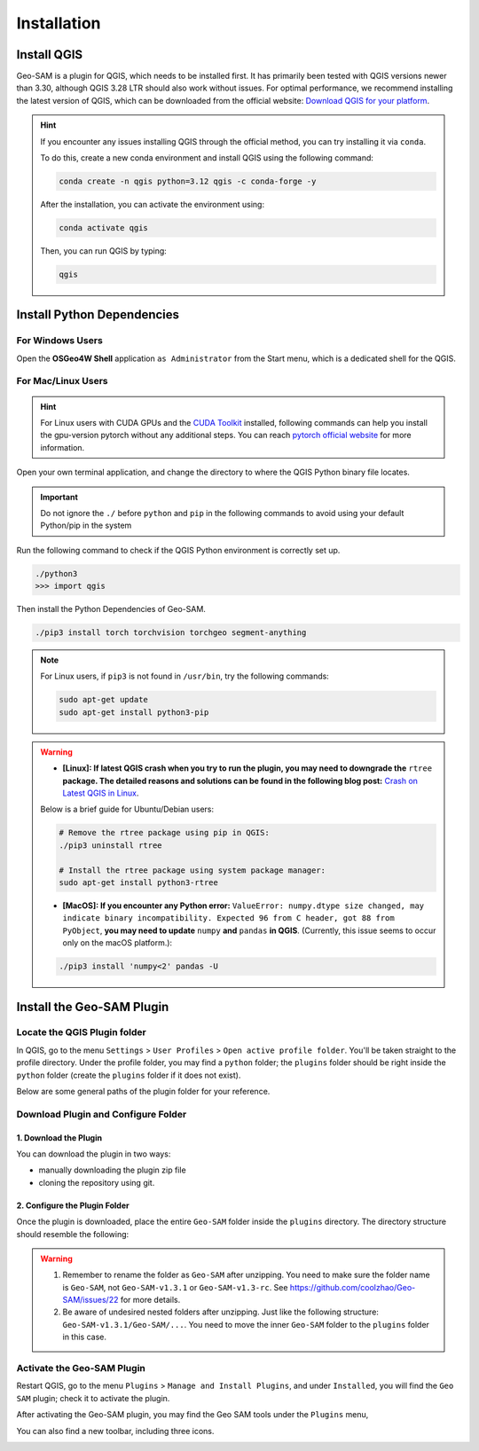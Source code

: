 
Installation
============

Install QGIS
------------


Geo-SAM is a plugin for QGIS, which needs to be installed first. 
It has primarily been tested with QGIS versions newer than 3.30, although QGIS 3.28 LTR should also work without issues. For optimal performance, we recommend installing the latest version of QGIS, which can be downloaded from the official website: `Download QGIS for your platform <https://www.qgis.org/en/site/forusers/download.html>`_. 

.. hint:: 
    If you encounter any issues installing QGIS through the official method, you can try installing it via ``conda``.

    To do this, create a new conda environment and install QGIS using the following command:

    .. code-block:: bash

        conda create -n qgis python=3.12 qgis -c conda-forge -y
    
    After the installation, you can activate the environment using:

    .. code-block:: bash

        conda activate qgis

    Then, you can run QGIS by typing:

    .. code-block:: bash

        qgis


Install Python Dependencies
---------------------------

For Windows Users
~~~~~~~~~~~~~~~~~

.. |OsGeo4WShell| image:: img/OsGeo4WShell.png
    :alt: OsGeo4WShell

Open the **OSGeo4W Shell** |OsGeo4WShell| application ``as Administrator`` from the Start menu, which is a dedicated shell for the QGIS. 


.. tab-set::

    .. tab-item:: CPU version

        If you want to install the CPU version of PyTorch, run the following command in the ``OSGeo4W Shell`` directly.

        .. code-block:: bash

            pip3 install torch torchvision torchgeo segment-anything

    .. tab-item:: GPU version

        ``Geo-SAM Encoder Tool`` supports using GPU to accelerate the encoding process. If your PC has NVIDIA GPUs, you need to download and install the `CUDA Toolkit <https://developer.nvidia.com/cuda-downloads>`_ first.

        Then install the gpu-version pytorch using the following command (here CUDA 11.7 as an example):

        .. code-block:: bash

            pip3 install torch torchvision torchaudio --index-url https://download.pytorch.org/whl/cu117

        .. tip::
            If you have installed the CPU version of PyTorch before, you need to add the ``--force-reinstall`` option to force the reinstallation of the GPU version.

            .. code-block:: bash
                
                pip3 install torch torchvision torchaudio --force-reinstall --index-url https://download.pytorch.org/whl/cu117 

        Then install the other dependencies:

        .. code-block:: bash

            pip3 install torchgeo segment-anything

For Mac/Linux Users
~~~~~~~~~~~~~~~~~~~~

.. hint::
    For Linux users with CUDA GPUs and the `CUDA Toolkit <https://developer.nvidia.com/cuda-downloads>`_ installed, following commands can help you install the gpu-version pytorch without any additional steps. You can reach `pytorch official website <https://pytorch.org/get-started/locally/>`_ for more information.


Open your own terminal application, and change the directory to where the QGIS Python binary file locates.

.. tab-set::
    .. tab-item:: MacOS

        .. code-block:: bash

            cd /Applications/QGIS.app/Contents/MacOS/bin

    .. tab-item:: Linux

        .. code-block:: bash

            cd /usr/bin


.. important::
    Do not ignore the ``./`` before ``python`` and ``pip`` in the following commands to avoid using your default Python/pip in the system


Run the following command to check if the QGIS Python environment is correctly set up.

.. code-block:: bash
    
    ./python3
    >>> import qgis

Then install the Python Dependencies of Geo-SAM.

.. code-block:: bash

    ./pip3 install torch torchvision torchgeo segment-anything

.. note::

    For Linux users, if ``pip3`` is not found in ``/usr/bin``, try the following commands:

    .. code-block:: bash

        sudo apt-get update
        sudo apt-get install python3-pip

.. warning::
    - **[Linux]: If latest QGIS crash when you try to run the plugin, you may need to downgrade the** ``rtree`` **package. The detailed reasons and solutions can be found in the following blog post:** `Crash on Latest QGIS in Linux <https://geo-sam.readthedocs.io/en/latest/blog/2024/05-02_crash_on_QGIS.html>`_. 
    
    Below is a brief guide for Ubuntu/Debian users:

    .. code-block:: bash
        
        # Remove the rtree package using pip in QGIS:
        ./pip3 uninstall rtree
        
        # Install the rtree package using system package manager:
        sudo apt-get install python3-rtree

    - **[MacOS]: If you encounter any Python error:** ``ValueError: numpy.dtype size changed, may indicate binary incompatibility. Expected 96 from C header, got 88 from PyObject``, **you may need to update** ``numpy`` **and** ``pandas`` **in QGIS**. (Currently, this issue seems to occur only on the macOS platform.):

    .. code-block:: bash
        
        ./pip3 install 'numpy<2' pandas -U
      

Install the Geo-SAM Plugin
--------------------------


Locate the QGIS Plugin folder
~~~~~~~~~~~~~~~~~~~~~~~~~~~~~

In QGIS, go to the menu ``Settings`` > ``User Profiles`` > ``Open active profile folder``.  You'll be taken straight to the profile directory. Under the profile folder, you may find a ``python`` folder; the ``plugins`` folder should be right inside the ``python`` folder (create the ``plugins`` folder if it does not exist). 

Below are some general paths of the plugin folder for your reference.

.. tab-set::
    .. tab-item:: Windows

        .. code-block:: bash

            %APPDATA%\QGIS\QGIS3\profiles\default\python\plugins

    .. tab-item:: MacOS

        .. code-block:: bash
            
            ~/Library/Application\ Support/QGIS/QGIS3/profiles/default/python/plugins

    .. tab-item:: Linux

        .. code-block:: bash

            ~/.local/share/QGIS/QGIS3/profiles/default/python/plugins


Download Plugin and Configure Folder
~~~~~~~~~~~~~~~~~~~~~~~~~~~~~~~~~~~~

1. Download the Plugin
``````````````````````

You can download the plugin in two ways: 

- manually downloading the plugin zip file 
- cloning the repository using git. 

.. tab-set::
    .. tab-item:: From zip file

        Manually downloading zip files from the GitHub repository is the most common way to install the plugin. 

        - **Download Plugin:**

        You can download compressed ``Source code`` file from GitHub release page: https://github.com/coolzhao/Geo-SAM/releases

        Then, unzip it, and rename the folder as ``Geo-SAM``.

        - **Update Plugin:**

        You can download the ``*_code_update.zip`` file to access the latest code updates. This file contains only the code, which significantly reduces both the file size and download time.

    .. tab-item:: From git

        If you are familiar with Git, you can clone the repository directly. This method is recommended if you want to update the plugin frequently.

        - **Download Plugin:**

        .. code-block:: bash

            git clone https://github.com/coolzhao/Geo-SAM.git

        - **Update Plugin:**

        .. code-block:: bash

            git pull

2. Configure the Plugin Folder
``````````````````````````````

Once the plugin is downloaded, place the entire ``Geo-SAM`` folder inside the ``plugins`` directory. The directory structure should resemble the following:

.. code-block:: bash
    :emphasize-lines: 2,3

    python
    └── plugins
        └── Geo-SAM
           ├── checkpoint
           ├── docs
           ├── ...
           ├── tools
           └── ui

.. warning::
   1. Remember to rename the folder as ``Geo-SAM`` after unzipping. You need to make sure the folder name is ``Geo-SAM``, not ``Geo-SAM-v1.3.1`` or ``Geo-SAM-v1.3-rc``. See `<https://github.com/coolzhao/Geo-SAM/issues/22>`_ for more details.
   2. Be aware of undesired nested folders after unzipping. Just like the following structure: ``Geo-SAM-v1.3.1/Geo-SAM/...``. You need to move the inner ``Geo-SAM`` folder to the ``plugins`` folder in this case.

Activate the Geo-SAM Plugin
~~~~~~~~~~~~~~~~~~~~~~~~~~~

Restart QGIS, go to the menu ``Plugins`` > ``Manage and Install Plugins``, and under ``Installed``, you will find the ``Geo SAM`` plugin; check it to activate the plugin.


.. image:: img/Active_geo_sam.png
    :alt: Plugin menu
    :width: 90%
    :align: center


After activating the Geo-SAM plugin, you may find the Geo SAM tools under the ``Plugins`` menu,


.. image:: img/Plugin_menu_geo_sam.png
    :alt: Plugin menu
    :width: 60%
    :align: center

You can also find a new toolbar, including three icons.

.. image:: img/Toolbar_geo_sam.png
    :alt: Plugin toolbar
    :width: 33%
    :align: center

